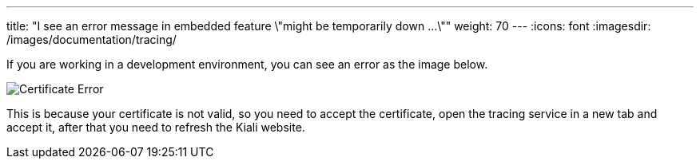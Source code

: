 ---
title: "I see an error message in embedded feature \"might be temporarily down ...\""
weight: 70
---
:icons: font
:imagesdir: /images/documentation/tracing/

If you are working in a development environment, you can see an error as the image below.

image::certificateErr.png[Certificate Error]

This is because your certificate is not valid, so you need to accept the certificate, open the tracing service in a new tab and accept it, after that you need to refresh the Kiali website.
